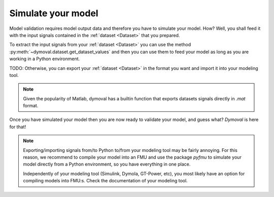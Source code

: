 Simulate your model
===================

Model validation requires model output data and therefore you have to simulate your model.
How? Well, you shall feed it with the input signals contained in the :ref:`dataset <Dataset>` that you prepared.

To extract the input signals from your :ref:`dataset <Dataset>` you can use the method :py:meth:`~dymoval.dataset.get_dataset_values` 
and then you can use them to feed your model as long as you are working in a Python environment.

TODO: Otherwise, you can export your :ref:`dataset <Dataset>` in the format you want and import it into your modeling tool. 

.. note::
    Given the popularity of Matlab, dymoval has a builtin function that exports datasets signals directly in *.mat* format. 

Once you have simulated your model then you are now ready to validate your model, and guess what? 
*Dymoval* is here for that!

.. note::
    Exporting/importing signals from/to Python to/from your modeling tool may be fairly annoying. 
    For this reason, we recommend to compile your model into an FMU and use the package *pyfmu*
    to simulate your model directly from a Python environment, so you have everything in one place.

    Independently of your modeling tool (Simulink, Dymola, GT-Power, etc), you most likely 
    have an option for compiling models into FMU:s.    
    Check the documentation of your modeling tool. 

